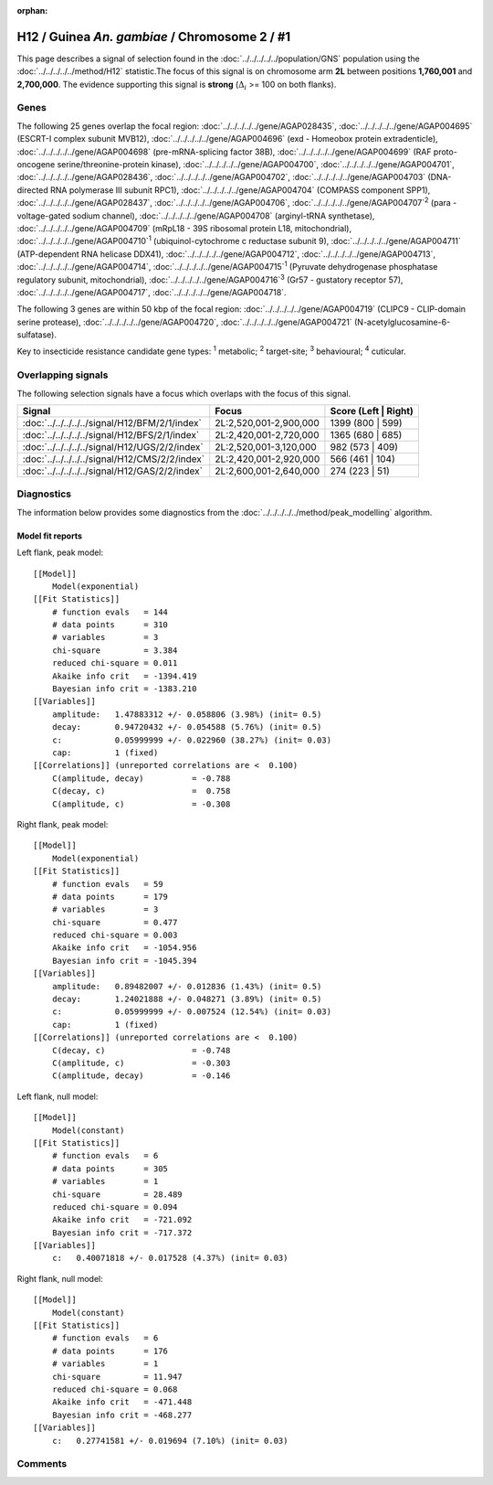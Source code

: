 :orphan:




H12 / Guinea *An. gambiae* / Chromosome 2 / #1
==============================================

This page describes a signal of selection found in the
:doc:`../../../../../population/GNS` population using the
:doc:`../../../../../method/H12` statistic.The focus of this signal is on chromosome arm
**2L** between positions **1,760,001** and
**2,700,000**.
The evidence supporting this signal is
**strong** (:math:`\Delta_{i}` >= 100 on both flanks).

.. raw:: html
    :file: peak_location.html

.. raw:: html

    <div class='bokeh-figure figure'><p class='caption'>
    <strong>Signal location</strong>. Blue markers
    show the values of the selection statistic.
    The dashed black line shows the fitted peak model. The shaded red area
    shows the focus of the selection signal. The shaded blue area shows
    the genomic region in linkage with the selection event. Use the
    mouse wheel or the controls at the top right of the plot to zoom in, and hover
    over genes to see gene names and descriptions.
    </p></div>

Genes
-----




The following 25 genes overlap the focal region: :doc:`../../../../../gene/AGAP028435`,  :doc:`../../../../../gene/AGAP004695` (ESCRT-I complex subunit MVB12),  :doc:`../../../../../gene/AGAP004696` (exd - Homeobox protein extradenticle),  :doc:`../../../../../gene/AGAP004698` (pre-mRNA-splicing factor 38B),  :doc:`../../../../../gene/AGAP004699` (RAF proto-oncogene serine/threonine-protein kinase),  :doc:`../../../../../gene/AGAP004700`,  :doc:`../../../../../gene/AGAP004701`,  :doc:`../../../../../gene/AGAP028436`,  :doc:`../../../../../gene/AGAP004702`,  :doc:`../../../../../gene/AGAP004703` (DNA-directed RNA polymerase III subunit RPC1),  :doc:`../../../../../gene/AGAP004704` (COMPASS component SPP1),  :doc:`../../../../../gene/AGAP028437`,  :doc:`../../../../../gene/AGAP004706`,  :doc:`../../../../../gene/AGAP004707`:sup:`2` (para - voltage-gated sodium channel),  :doc:`../../../../../gene/AGAP004708` (arginyl-tRNA synthetase),  :doc:`../../../../../gene/AGAP004709` (mRpL18 - 39S ribosomal protein L18, mitochondrial),  :doc:`../../../../../gene/AGAP004710`:sup:`1` (ubiquinol-cytochrome c reductase subunit 9),  :doc:`../../../../../gene/AGAP004711` (ATP-dependent RNA helicase DDX41),  :doc:`../../../../../gene/AGAP004712`,  :doc:`../../../../../gene/AGAP004713`,  :doc:`../../../../../gene/AGAP004714`,  :doc:`../../../../../gene/AGAP004715`:sup:`1` (Pyruvate dehydrogenase phosphatase regulatory subunit, mitochondrial),  :doc:`../../../../../gene/AGAP004716`:sup:`3` (Gr57 - gustatory receptor 57),  :doc:`../../../../../gene/AGAP004717`,  :doc:`../../../../../gene/AGAP004718`.




The following 3 genes are within 50 kbp of the focal
region: :doc:`../../../../../gene/AGAP004719` (CLIPC9 - CLIP-domain serine protease),  :doc:`../../../../../gene/AGAP004720`,  :doc:`../../../../../gene/AGAP004721` (N-acetylglucosamine-6-sulfatase).


Key to insecticide resistance candidate gene types: :sup:`1` metabolic;
:sup:`2` target-site; :sup:`3` behavioural; :sup:`4` cuticular.

Overlapping signals
-------------------

The following selection signals have a focus which overlaps with the
focus of this signal.

.. cssclass:: table-hover
.. csv-table::
    :widths: auto
    :header: Signal,Focus,Score (Left | Right)

    :doc:`../../../../../signal/H12/BFM/2/1/index`, "2L:2,520,001-2,900,000", 1399 (800 | 599)
    :doc:`../../../../../signal/H12/BFS/2/1/index`, "2L:2,420,001-2,720,000", 1365 (680 | 685)
    :doc:`../../../../../signal/H12/UGS/2/2/index`, "2L:2,520,001-3,120,000", 982 (573 | 409)
    :doc:`../../../../../signal/H12/CMS/2/2/index`, "2L:2,420,001-2,920,000", 566 (461 | 104)
    :doc:`../../../../../signal/H12/GAS/2/2/index`, "2L:2,600,001-2,640,000", 274 (223 | 51)
    



Diagnostics
-----------

The information below provides some diagnostics from the
:doc:`../../../../../method/peak_modelling` algorithm.

.. raw:: html

    <div class="figure">
    <img src="../../../../../_static/data/signal/H12/GNS/2/1/peak_context.png"/>
    <p class="caption"><strong>Selection signal in context</strong>. @@TODO</p>
    </div>

.. raw:: html

    <div class="figure">
    <img src="../../../../../_static/data/signal/H12/GNS/2/1/peak_targetting.png"/>
    <p class="caption"><strong>Peak targetting</strong>. @@TODO</p>
    </div>

.. raw:: html

    <div class="figure">
    <img src="../../../../../_static/data/signal/H12/GNS/2/1/peak_fit.png"/>
    <p class="caption"><strong>Peak fitting diagnostics</strong>. @@TODO</p>
    </div>

Model fit reports
~~~~~~~~~~~~~~~~~

Left flank, peak model::

    [[Model]]
        Model(exponential)
    [[Fit Statistics]]
        # function evals   = 144
        # data points      = 310
        # variables        = 3
        chi-square         = 3.384
        reduced chi-square = 0.011
        Akaike info crit   = -1394.419
        Bayesian info crit = -1383.210
    [[Variables]]
        amplitude:   1.47883312 +/- 0.058806 (3.98%) (init= 0.5)
        decay:       0.94720432 +/- 0.054588 (5.76%) (init= 0.5)
        c:           0.05999999 +/- 0.022960 (38.27%) (init= 0.03)
        cap:         1 (fixed)
    [[Correlations]] (unreported correlations are <  0.100)
        C(amplitude, decay)          = -0.788 
        C(decay, c)                  =  0.758 
        C(amplitude, c)              = -0.308 


Right flank, peak model::

    [[Model]]
        Model(exponential)
    [[Fit Statistics]]
        # function evals   = 59
        # data points      = 179
        # variables        = 3
        chi-square         = 0.477
        reduced chi-square = 0.003
        Akaike info crit   = -1054.956
        Bayesian info crit = -1045.394
    [[Variables]]
        amplitude:   0.89482007 +/- 0.012836 (1.43%) (init= 0.5)
        decay:       1.24021888 +/- 0.048271 (3.89%) (init= 0.5)
        c:           0.05999999 +/- 0.007524 (12.54%) (init= 0.03)
        cap:         1 (fixed)
    [[Correlations]] (unreported correlations are <  0.100)
        C(decay, c)                  = -0.748 
        C(amplitude, c)              = -0.303 
        C(amplitude, decay)          = -0.146 


Left flank, null model::

    [[Model]]
        Model(constant)
    [[Fit Statistics]]
        # function evals   = 6
        # data points      = 305
        # variables        = 1
        chi-square         = 28.489
        reduced chi-square = 0.094
        Akaike info crit   = -721.092
        Bayesian info crit = -717.372
    [[Variables]]
        c:   0.40071818 +/- 0.017528 (4.37%) (init= 0.03)


Right flank, null model::

    [[Model]]
        Model(constant)
    [[Fit Statistics]]
        # function evals   = 6
        # data points      = 176
        # variables        = 1
        chi-square         = 11.947
        reduced chi-square = 0.068
        Akaike info crit   = -471.448
        Bayesian info crit = -468.277
    [[Variables]]
        c:   0.27741581 +/- 0.019694 (7.10%) (init= 0.03)


Comments
--------


.. raw:: html

    <div id="disqus_thread"></div>
    <script>
    
    (function() { // DON'T EDIT BELOW THIS LINE
    var d = document, s = d.createElement('script');
    s.src = 'https://agam-selection-atlas.disqus.com/embed.js';
    s.setAttribute('data-timestamp', +new Date());
    (d.head || d.body).appendChild(s);
    })();
    </script>
    <noscript>Please enable JavaScript to view the <a href="https://disqus.com/?ref_noscript">comments.</a></noscript>



